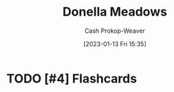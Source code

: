 :PROPERTIES:
:ID:       7ed6589f-895a-4dd5-b81c-0faf6a55b19a
:LAST_MODIFIED: [2023-09-05 Tue 20:15]
:END:
#+title: Donella Meadows
#+hugo_custom_front_matter: :slug "7ed6589f-895a-4dd5-b81c-0faf6a55b19a"
#+author: Cash Prokop-Weaver
#+date: [2023-01-13 Fri 15:35]
#+filetags: :hastodo:person:
* TODO [#4] Flashcards
